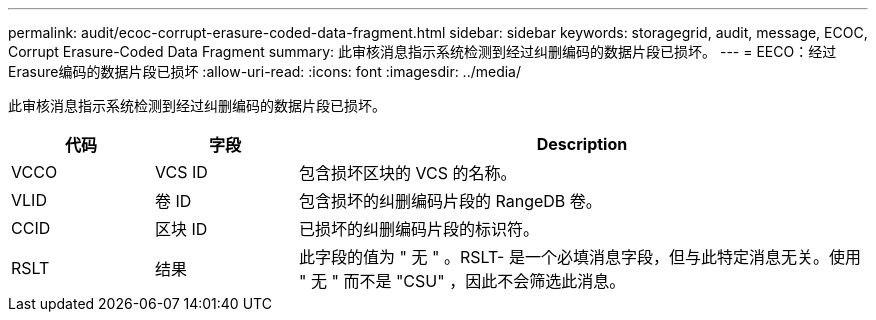 ---
permalink: audit/ecoc-corrupt-erasure-coded-data-fragment.html 
sidebar: sidebar 
keywords: storagegrid, audit, message, ECOC, Corrupt Erasure-Coded Data Fragment 
summary: 此审核消息指示系统检测到经过纠删编码的数据片段已损坏。 
---
= EECO：经过Erasure编码的数据片段已损坏
:allow-uri-read: 
:icons: font
:imagesdir: ../media/


[role="lead"]
此审核消息指示系统检测到经过纠删编码的数据片段已损坏。

[cols="1a,1a,4a"]
|===
| 代码 | 字段 | Description 


 a| 
VCCO
 a| 
VCS ID
 a| 
包含损坏区块的 VCS 的名称。



 a| 
VLID
 a| 
卷 ID
 a| 
包含损坏的纠删编码片段的 RangeDB 卷。



 a| 
CCID
 a| 
区块 ID
 a| 
已损坏的纠删编码片段的标识符。



 a| 
RSLT
 a| 
结果
 a| 
此字段的值为 " 无 " 。RSLT- 是一个必填消息字段，但与此特定消息无关。使用 " 无 " 而不是 "CSU" ，因此不会筛选此消息。

|===